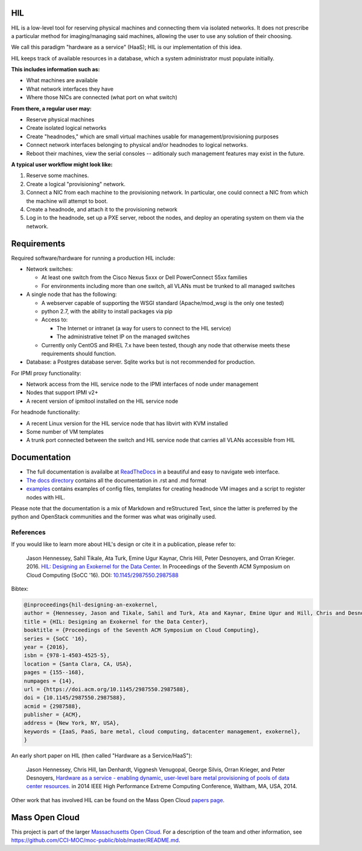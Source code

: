 .. image:: https://travis-ci.org/CCI-MOC/hil.svg?branch=master
    :target: https://travis-ci.org/CCI-MOC/hil


HIL
===

HIL is a low-level tool for reserving physical machines and connecting
them via isolated networks. It does not prescribe a particular
method for imaging/managing said machines, allowing the user to use
any solution of their choosing.

We call this paradigm "hardware as a service" (HaaS); HIL is our
implementation of this idea.

HIL keeps track of available resources in a database, which a system
administrator must populate initially.

**This includes information such as:**

- What machines are available
- What network interfaces they have
- Where those NICs are connected (what port on what switch)

**From there, a regular user may:**

- Reserve physical machines
- Create isolated logical networks
- Create "headnodes," which are small virtual machines usable for
  management/provisioning purposes
- Connect network interfaces belonging to physical and/or headnodes to
  logical networks.
- Reboot their machines, view the serial consoles -- aditionaly such management
  features may exist in the future.

**A typical user workflow might look like:**

1. Reserve some machines.
#. Create a logical "provisioning" network.
#. Connect a NIC from each machine to the provisioning network. In particular,
   one could connect a NIC from which the machine will attempt to boot.
#. Create a headnode, and attach it to the provisioning network
#. Log in to the headnode, set up a PXE server, reboot the nodes, and deploy an
   operating system on them via the network.

Requirements
============

Required software/hardware for running a production HIL include:

* Network switches:

  * At least one switch from the Cisco Nexus 5xxx or Dell PowerConnect 55xx families
  * For environments including more than one switch, all VLANs must be trunked to all managed switches

* A single node that has the following:

  * A webserver capable of supporting the WSGI standard (Apache/mod_wsgi is the only one tested)
  * python 2.7, with the ability to install packages via pip
  * Access to:

    * The Internet or intranet (a way for users to connect to the HIL service)
    * The administrative telnet IP on the managed switches

  * Currently only CentOS and RHEL 7.x have been tested, though any node that otherwise meets these requirements should function.

* Database: a Postgres database server. Sqlite works but is not recommended for production.

For IPMI proxy functionality:

* Network access from the HIL service node to the IPMI interfaces of node under management
* Nodes that support IPMI v2+
* A recent version of ipmitool installed on the HIL service node

For headnode functionality:

* A recent Linux version for the HIL service node that has libvirt with KVM installed
* Some number of VM templates
* A trunk port connected between the switch and HIL service node that carries all VLANs accessible from HIL

Documentation
=============

* The full documentation is availalbe at `ReadTheDocs <http://hil.readthedocs.io/en/latest/>`_ in a beautiful and easy to navigate web interface.
* `The docs directory <docs/>`_ contains all the documentation in .rst and .md format
* `examples <examples/>`_ contains examples of config files, templates for creating headnode VM images and a script to register nodes with HIL.


Please note that the documentation is a mix of Markdown and reStructured Text,
since the latter is preferred by the python and OpenStack communities and the
former was what was originally used.

References
----------

If you would like to learn more about HIL's design or cite it in a publication, please refer to:

    Jason Hennessey, Sahil Tikale, Ata Turk, Emine Ugur Kaynar, Chris Hill, Peter Desnoyers, and Orran Krieger. 2016. `HIL: Designing an Exokernel for the Data Center <https://open.bu.edu/handle/2144/19198>`_. In Proceedings of the Seventh ACM Symposium on Cloud Computing (SoCC '16). DOI: `10.1145/2987550.2987588 <https://dx.doi.org/10.1145/2987550.2987588>`_


Bibtex:

.. code:: bib

  @inproceedings{hil-designing-an-exokernel,
  author = {Hennessey, Jason and Tikale, Sahil and Turk, Ata and Kaynar, Emine Ugur and Hill, Chris and Desnoyers, Peter and Krieger, Orran},
  title = {HIL: Designing an Exokernel for the Data Center},
  booktitle = {Proceedings of the Seventh ACM Symposium on Cloud Computing},
  series = {SoCC '16},
  year = {2016},
  isbn = {978-1-4503-4525-5},
  location = {Santa Clara, CA, USA},
  pages = {155--168},
  numpages = {14},
  url = {https://doi.acm.org/10.1145/2987550.2987588},
  doi = {10.1145/2987550.2987588},
  acmid = {2987588},
  publisher = {ACM},
  address = {New York, NY, USA},
  keywords = {IaaS, PaaS, bare metal, cloud computing, datacenter management, exokernel},
  }

An early short paper on HIL (then called "Hardware as a Service/HaaS"):

    Jason Hennessey, Chris Hill, Ian Denhardt, Viggnesh Venugopal, George Silvis, Orran Krieger, and Peter Desnoyers, `Hardware as a service - enabling dynamic, user-level bare metal provisioning of pools of data center resources. <https://open.bu.edu/handle/2144/11221>`_ in 2014 IEEE High Performance Extreme Computing Conference, Waltham, MA, USA, 2014.

Other work that has involved HIL can be found on the Mass Open Cloud `papers page <https://info.massopencloud.org/publicationsandtalks/>`_.

Mass Open Cloud
===============

This project is part of the larger `Massachusetts Open Cloud
<https://info.massopencloud.org>`_. For a description of the team and other
information, see
`<https://github.com/CCI-MOC/moc-public/blob/master/README.md>`_.

